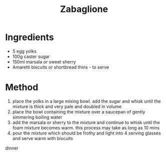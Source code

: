 #+TITLE: Zabaglione
#+ROAM_TAGS: @recipe @soup

* Ingredients

- 5 egg yolks
- 100g caster sugar
- 150ml marsala /or/ sweet sherry
- Amaretti biscuits /or/ shortbread thins - to serve

* Method

1. place the yolks in a large mixing bowl. add the sugar and whisk until the mixture is thick and very pale and doubled in volume
2. place the bowl containing the mixture over a saucepan of gently simmering boiling water
3. add the marsala or sherry to the mixture and continue to whisk until the foam mixture becomes warm. this process may take as long as 10 mins
4. pour the mixture which should be frothy and light into 4 serving glasses and serve warm with biscuits

dinner
